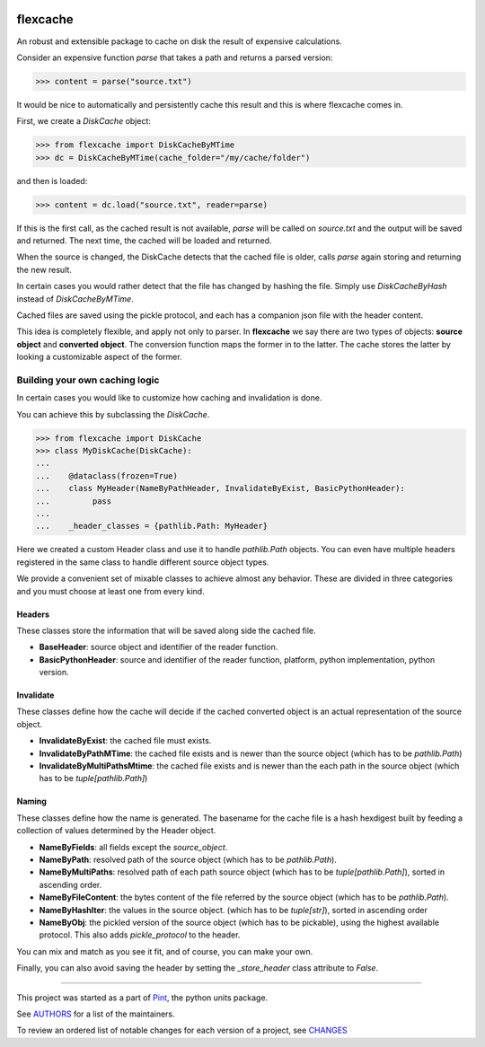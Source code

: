 .. image:: https://img.shields.io/pypi/v/flexcache.svg
    :target: https://pypi.python.org/pypi/flexcache
    :alt: Latest Version

.. image:: https://img.shields.io/pypi/l/flexcache.svg
    :target: https://pypi.python.org/pypi/flexcache
    :alt: License

.. image:: https://img.shields.io/pypi/pyversions/flexcache.svg
    :target: https://pypi.python.org/pypi/flexcache
    :alt: Python Versions

.. image:: https://github.com/hgrecco/flexcache/workflows/CI/badge.svg
    :target: https://github.com/hgrecco/flexcache/actions?query=workflow%3ACI
    :alt: CI

.. image:: https://github.com/hgrecco/flexcache/workflows/Lint/badge.svg
    :target: https://github.com/hgrecco/flexcache/actions?query=workflow%3ALint
    :alt: LINTER

.. image:: https://coveralls.io/repos/github/hgrecco/flexcache/badge.svg?branch=main
    :target: https://coveralls.io/github/hgrecco/flexcache?branch=main
    :alt: Coverage


flexcache
=========

An robust and extensible package to cache on disk the result of expensive
calculations.

Consider an expensive function `parse` that takes a path and returns a
parsed version:

.. code-block:: python

    >>> content = parse("source.txt")

It would be nice to automatically and persistently cache this result and
this is where flexcache comes in.

First, we create a `DiskCache` object:

.. code-block:: python

    >>> from flexcache import DiskCacheByMTime
    >>> dc = DiskCacheByMTime(cache_folder="/my/cache/folder")

and then is loaded:

.. code-block:: python

    >>> content = dc.load("source.txt", reader=parse)

If this is the first call, as the cached result is not available,
`parse` will be called on `source.txt` and the output will be saved
and returned. The next time, the cached will be loaded and returned.

When the source is changed, the DiskCache detects that the cached
file is older, calls `parse` again storing and returning the new
result.

In certain cases you would rather detect that the file has changed
by hashing the file. Simply use `DiskCacheByHash` instead of
`DiskCacheByMTime`.

Cached files are saved using the pickle protocol, and each has
a companion json file with the header content.

This idea is completely flexible, and apply not only to parser.
In **flexcache** we say there are two types of objects: **source object**
and **converted object**. The conversion function maps the former in
to the latter. The cache stores the latter by looking a customizable
aspect of the former.


Building your own caching logic
-------------------------------

In certain cases you would like to customize how caching and
invalidation is done.

You can achieve this by subclassing the `DiskCache`.

.. code-block:: python

    >>> from flexcache import DiskCache
    >>> class MyDiskCache(DiskCache):
    ...
    ...    @dataclass(frozen=True)
    ...    class MyHeader(NameByPathHeader, InvalidateByExist, BasicPythonHeader):
    ...         pass
    ...
    ...    _header_classes = {pathlib.Path: MyHeader}

Here we created a custom Header class and use it to handle `pathlib.Path`
objects. You can even have multiple headers registered in the same class
to handle different source object types.

We provide a convenient set of mixable classes to achieve almost any behavior.
These are divided in three categories and you must choose at least one
from every kind.

Headers
~~~~~~~

These classes store the information that will be saved along side the cached file.

- **BaseHeader**: source object and identifier of the reader function.
- **BasicPythonHeader**: source and identifier of the reader function,
  platform, python implementation, python version.


Invalidate
~~~~~~~~~~

These classes define how the cache will decide if the cached converted object is an actual
representation of the source object.

- **InvalidateByExist**: the cached file must exists.
- **InvalidateByPathMTime**: the cached file exists and is newer than the source object
  (which has to be `pathlib.Path`)
- **InvalidateByMultiPathsMtime**: the cached file exists and is newer than the each path
  in the source object (which has to be `tuple[pathlib.Path]`)


Naming
~~~~~~

These classes define how the name is generated. The basename for the cache file is
a hash hexdigest built by feeding a collection of values determined by the Header object.

- **NameByFields**: all fields except the `source_object`.
- **NameByPath**: resolved path of the source object
  (which has to be `pathlib.Path`).
- **NameByMultiPaths**: resolved path of each path source object
  (which has to be `tuple[pathlib.Path]`), sorted in ascending order.
- **NameByFileContent**: the bytes content of the file referred by the source object
  (which has to be `pathlib.Path`).
- **NameByHashIter**: the values in the source object.
  (which has to be `tuple[str]`), sorted in ascending order
- **NameByObj**: the pickled version of the source object
  (which has to be pickable), using the highest available protocol.
  This also adds `pickle_protocol` to the header.


You can mix and match as you see it fit, and of course, you can make your own.

Finally, you can also avoid saving the header by setting the `_store_header`
class attribute to `False`.

----

This project was started as a part of Pint_, the python units package.

See AUTHORS_ for a list of the maintainers.

To review an ordered list of notable changes for each version of a project,
see CHANGES_

.. _`AUTHORS`: https://github.com/hgrecco/flexcache/blob/main/AUTHORS
.. _`CHANGES`: https://github.com/hgrecco/flexcache/blob/main/CHANGES
.. _`Pint`: https://github.com/hgrecco/pint
